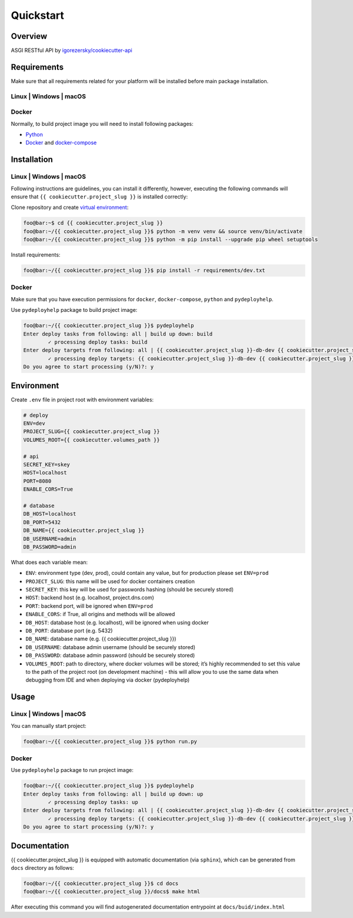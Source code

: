 Quickstart
==========

Overview
--------

ASGI RESTful API by `igorezersky/cookiecutter-api`_

Requirements
------------

Make sure that all requirements related for your platform will be
installed before main package installation.

Linux \| Windows \| macOS
~~~~~~~~~~~~~~~~~~~~~~~~~

Docker
~~~~~~

Normally, to build project image you will need to install following
packages:

-  `Python`_

-  `Docker`_ and `docker-compose`_

Installation
------------

.. _linux-windows-macos-1:

Linux \| Windows \| macOS
~~~~~~~~~~~~~~~~~~~~~~~~~

Following instructions are guidelines, you can install it differently,
however, executing the following commands will ensure that
``{{ cookiecutter.project_slug }}`` is installed correctly:

Clone repository and create `virtual environment`_:

.. code:: console

   foo@bar:~$ cd {{ cookiecutter.project_slug }}
   foo@bar:~/{{ cookiecutter.project_slug }}$ python -m venv venv && source venv/bin/activate
   foo@bar:~/{{ cookiecutter.project_slug }}$ python -m pip install --upgrade pip wheel setuptools

Install requirements:

.. code:: console

   foo@bar:~/{{ cookiecutter.project_slug }}$ pip install -r requirements/dev.txt

.. _docker-1:

Docker
~~~~~~

Make sure that you have execution permissions for ``docker``,
``docker-compose``, ``python`` and ``pydeployhelp``.

Use ``pydeployhelp`` package to build project image:

.. code:: console

   foo@bar:~/{{ cookiecutter.project_slug }}$ pydeployhelp
   Enter deploy tasks from following: all | build up down: build
           ✓ processing deploy tasks: build
   Enter deploy targets from following: all | {{ cookiecutter.project_slug }}-db-dev {{ cookiecutter.project_slug }}-backend-dev: all
           ✓ processing deploy targets: {{ cookiecutter.project_slug }}-db-dev {{ cookiecutter.project_slug }}-backend-dev
   Do you agree to start processing (y/N)?: y

Environment
-----------

Create ``.env`` file in project root with environment variables:

.. code:: text

   # deploy
   ENV=dev
   PROJECT_SLUG={{ cookiecutter.project_slug }}
   VOLUMES_ROOT={{ cookiecutter.volumes_path }}

   # api
   SECRET_KEY=skey
   HOST=localhost
   PORT=8080
   ENABLE_CORS=True

   # database
   DB_HOST=localhost
   DB_PORT=5432
   DB_NAME={{ cookiecutter.project_slug }}
   DB_USERNAME=admin
   DB_PASSWORD=admin

What does each variable mean:

-  ``ENV``: environment type (dev, prod), could contain any value, but
   for production please set ``ENV=prod``

-  ``PROJECT_SLUG``: this name will be used for docker containers
   creation

-  ``SECRET_KEY``: this key will be used for passwords hashing (should
   be securely stored)

-  ``HOST``: backend host (e.g. localhost, project.dns.com)

-  ``PORT``: backend port, will be ignored when ``ENV=prod``

-  ``ENABLE_CORS``: if True, all origins and methods will be allowed

-  ``DB_HOST``: database host (e.g. localhost), will be ignored when
   using docker

-  ``DB_PORT``: database port (e.g. 5432)

-  ``DB_NAME``: database name (e.g. {{ cookiecutter.project_slug }})

-  ``DB_USERNAME``: database admin username (should be securely stored)

-  ``DB_PASSWORD``: database admin password (should be securely stored)

-  ``VOLUMES_ROOT``: path to directory, where docker volumes will be
   stored; it’s highly recommended to set this value to the path of the
   project root (on development machine) - this will allow you to use
   the same data when debugging from IDE and when deploying via docker
   (pydeployhelp)

Usage
-----

Linux \| Windows \| macOS
~~~~~~~~~~~~~~~~~~~~~~~~~

You can manually start project:

.. code:: console

   foo@bar:~/{{ cookiecutter.project_slug }}$ python run.py

Docker
~~~~~~

Use ``pydeployhelp`` package to run project image:

.. code:: console

   foo@bar:~/{{ cookiecutter.project_slug }}$ pydeployhelp
   Enter deploy tasks from following: all | build up down: up
           ✓ processing deploy tasks: up
   Enter deploy targets from following: all | {{ cookiecutter.project_slug }}-db-dev {{ cookiecutter.project_slug }}-backend-dev: all
           ✓ processing deploy targets: {{ cookiecutter.project_slug }}-db-dev {{ cookiecutter.project_slug }}-backend-dev
   Do you agree to start processing (y/N)?: y

Documentation
-------------

{{ cookiecutter.project_slug }} is equipped with automatic documentation
(via ``sphinx``), which can be generated from ``docs`` directory as
follows:

.. code:: console

   foo@bar:~/{{ cookiecutter.project_slug }}$ cd docs
   foo@bar:~/{{ cookiecutter.project_slug }}/docs$ make html

After executing this command you will find autogenerated documentation
entrypoint at ``docs/buid/index.html``

.. _igorezersky/cookiecutter-api: https://github.com/igorezersky/cookiecutter-api
.. _Python: https://python.org/downloads
.. _Docker: https://docs.docker.com/get-docker/
.. _docker-compose: https://docs.docker.com/compose/install/
.. _virtual environment: https://docs.python.org/3/library/venv.html
